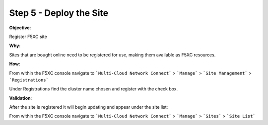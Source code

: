 Step 5 - Deploy the Site
========================

**Objective**:

Register F5XC site

**Why**:

Sites that are bought online need to be registered for use, making them available as F5XC resources. 

**How**:

From within the F5XC console navigate to ```Multi-Cloud Network Connect``` > ```Manage``` > ```Site Management``` > ```Registrations```

Under Registrations find the cluster name chosen and register with the check box.

**Validation**: 

After the site is registered it will begin updating and appear under the site list:

From within the F5XC console navigate to ```Multi-Cloud Network Connect``` > ```Manage``` > ```Sites``` > ```Site List```